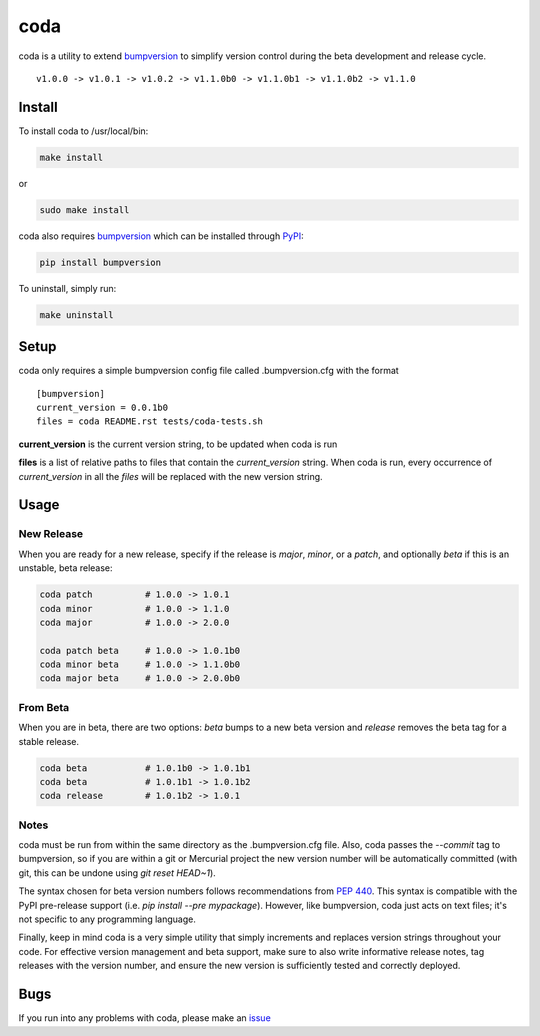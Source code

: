 coda
****

.. image:: https://travis-ci.org/3ptscience/coda.svg?branch=master
    :target: https://travis-ci.org/3ptscience/coda

coda is a utility to extend `bumpversion <https://github.com/peritus/bumpversion>`_
to simplify version control during the beta development and release cycle.

::

    v1.0.0 -> v1.0.1 -> v1.0.2 -> v1.1.0b0 -> v1.1.0b1 -> v1.1.0b2 -> v1.1.0

Install
=======

To install coda to /usr/local/bin:

.. code:: bash

    make install

or

.. code:: bash

    sudo make install


coda also requires `bumpversion <https://github.com/peritus/bumpversion>`_
which can be installed through `PyPI <https://pypi.python.org/pypi/bumpversion>`_:

.. code:: bash

    pip install bumpversion

To uninstall, simply run:

.. code:: bash

    make uninstall

Setup
=====

coda only requires a simple bumpversion config file called .bumpversion.cfg with the format

::

    [bumpversion]
    current_version = 0.0.1b0
    files = coda README.rst tests/coda-tests.sh

**current_version** is the current version string, to be updated when coda is run

**files** is a list of relative paths to files that contain the *current_version*
string. When coda is run, every occurrence of *current_version* in all the
*files* will be replaced with the new version string.

Usage
=====

New Release
-----------
When you are ready for a new release, specify if the release is `major`, `minor`, or
a `patch`, and optionally `beta` if this is an unstable, beta release:

.. code:: bash

    coda patch          # 1.0.0 -> 1.0.1
    coda minor          # 1.0.0 -> 1.1.0
    coda major          # 1.0.0 -> 2.0.0

    coda patch beta     # 1.0.0 -> 1.0.1b0
    coda minor beta     # 1.0.0 -> 1.1.0b0
    coda major beta     # 1.0.0 -> 2.0.0b0

From Beta
---------
When you are in beta, there are two options: `beta` bumps to a new beta version
and `release` removes the beta tag for a stable release.

.. code:: bash

    coda beta           # 1.0.1b0 -> 1.0.1b1
    coda beta           # 1.0.1b1 -> 1.0.1b2
    coda release        # 1.0.1b2 -> 1.0.1

Notes
-----
coda must be run from within the same directory as the .bumpversion.cfg file.
Also, coda passes the `--commit` tag to bumpversion, so if you are within a git or
Mercurial project the new version number will be automatically committed (with git,
this can be undone using `git reset HEAD~1`).

The syntax chosen for beta version numbers follows recommendations from
`PEP 440 <https://www.python.org/dev/peps/pep-0440/>`_. This syntax is
compatible with the PyPI pre-release support (i.e. `pip install --pre mypackage`).
However, like bumpversion, coda just acts on text files; it's not specific to any
programming language.

Finally, keep in mind coda is a very simple utility that simply increments and
replaces version strings throughout your code. For effective version management
and beta support, make sure to also write informative release notes,
tag releases with the version number, and ensure the new version is
sufficiently tested and correctly deployed.

Bugs
====

If you run into any problems with coda, please make an
`issue <https://github.com/3ptscience/coda/issues>`_




